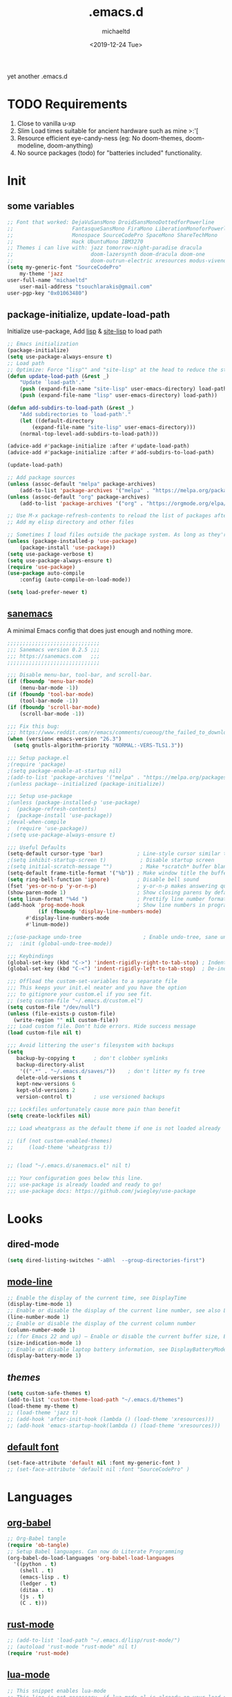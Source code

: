 #+title: .emacs.d
#+author: michaeltd
#+date: <2019-12-24 Tue>
#+options: toc:nil num:nil
#+startup: overview
#+property: header-args :comments yes :results silent
#+html: <p align="center"><img src="assets/emacs-logo.png"/></p><p align="center"><a href="readme.org"><img src="assets/screenshot.png"/></a></p>
yet another .emacs.d
* TODO Requirements
1. Close to vanilla u-xp
2. Slim Load times suitable for ancient hardware such as mine >:'[
3. Resource efficient eye-candy-ness (eg: No doom-themes, doom-modeline, doom-anything)
4. No source packages (todo) for "batteries included" functionality.
* Init
** some variables
#+BEGIN_SRC emacs-lisp
    ;; Font that worked: DejaVuSansMono DroidSansMonoDottedforPowerline
    ;;                   FantasqueSansMono FiraMono LiberationMonoforPowerline
    ;;                   Monospace SourceCodePro SpaceMono ShareTechMono
    ;;                   Hack UbuntuMono IBM3270
    ;; Themes i can live with: jazz tomorrow-night-paradise dracula 
    ;;                         doom-lazersynth doom-dracula doom-one 
    ;;                         doom-outrun-electric xresources modus-vivendi
    (setq my-generic-font "SourceCodePro"
        my-theme 'jazz
	user-full-name "michaeltd"
        user-mail-address "tsouchlarakis@gmail.com"
	user-pgp-key "0x01063480")
#+END_SRC
** package-initialize, update-load-path
Initialize use-package,
Add [[file:lisp][lisp]] & [[file:site-lisp][site-lisp]] to load path
#+BEGIN_SRC emacs-lisp
;; Emacs initialization
(package-initialize)
(setq use-package-always-ensure t)
;; Load path
;; Optimize: Force "lisp"" and "site-lisp" at the head to reduce the startup time.
(defun update-load-path (&rest _)
    "Update `load-path'."
    (push (expand-file-name "site-lisp" user-emacs-directory) load-path)
    (push (expand-file-name "lisp" user-emacs-directory) load-path))

(defun add-subdirs-to-load-path (&rest _)
    "Add subdirectories to `load-path'."
    (let ((default-directory
        (expand-file-name "site-lisp" user-emacs-directory)))
	(normal-top-level-add-subdirs-to-load-path)))

(advice-add #'package-initialize :after #'update-load-path)
(advice-add #'package-initialize :after #'add-subdirs-to-load-path)

(update-load-path)

;; Add package sources
(unless (assoc-default "melpa" package-archives)
    (add-to-list 'package-archives '("melpa" . "https://melpa.org/packages/") t))
(unless (assoc-default "org" package-archives)
    (add-to-list 'package-archives '("org" . "https://orgmode.org/elpa/") t))

;; Use M-x package-refresh-contents to reload the list of packages after adding these for the first time.
;; Add my elisp directory and other files

;; Sometimes I load files outside the package system. As long as they're in a directory in my load-path, Emacs can find them.
(unless (package-installed-p 'use-package)
    (package-install 'use-package))
(setq use-package-verbose t)
(setq use-package-always-ensure t)
(require 'use-package)
(use-package auto-compile
    :config (auto-compile-on-load-mode))
    
(setq load-prefer-newer t)

#+END_SRC
** [[https://sanemacs.com/][sanemacs]]
 A minimal Emacs config that does just enough and nothing more.
 #+BEGIN_SRC emacs-lisp
 ;;;;;;;;;;;;;;;;;;;;;;;;;;;;;;
 ;;; Sanemacs version 0.2.5 ;;;
 ;;; https://sanemacs.com   ;;;
 ;;;;;;;;;;;;;;;;;;;;;;;;;;;;;;

 ;;; Disable menu-bar, tool-bar, and scroll-bar.
 (if (fboundp 'menu-bar-mode)
     (menu-bar-mode -1))
 (if (fboundp 'tool-bar-mode)
     (tool-bar-mode -1))
 (if (fboundp 'scroll-bar-mode)
     (scroll-bar-mode -1))

 ;;; Fix this bug:
 ;;; https://www.reddit.com/r/emacs/comments/cueoug/the_failed_to_download_gnu_archive_is_a_pretty/
 (when (version< emacs-version "26.3")
   (setq gnutls-algorithm-priority "NORMAL:-VERS-TLS1.3"))

 ;;; Setup package.el
 ;(require 'package)
 ;(setq package-enable-at-startup nil)
 ;(add-to-list 'package-archives '("melpa" . "https://melpa.org/packages/"))
 ;(unless package--initialized (package-initialize))

 ;;; Setup use-package
 ;(unless (package-installed-p 'use-package)
 ;  (package-refresh-contents)
 ;  (package-install 'use-package))
 ;(eval-when-compile
 ;  (require 'use-package))
 ;(setq use-package-always-ensure t)

 ;;; Useful Defaults
 (setq-default cursor-type 'bar)           ; Line-style cursor similar to other text editors
 ;(setq inhibit-startup-screen t)           ; Disable startup screen
 ;(setq initial-scratch-message "")         ; Make *scratch* buffer blank
 (setq-default frame-title-format '("%b")) ; Make window title the buffer name
 (setq ring-bell-function 'ignore)         ; Disable bell sound
 (fset 'yes-or-no-p 'y-or-n-p)             ; y-or-n-p makes answering questions faster
 (show-paren-mode 1)                       ; Show closing parens by default
 (setq linum-format "%4d ")                ; Prettify line number format
 (add-hook 'prog-mode-hook                 ; Show line numbers in programming modes
           (if (fboundp 'display-line-numbers-mode)
	   #'display-line-numbers-mode
	   #'linum-mode))

 ;;(use-package undo-tree                    ; Enable undo-tree, sane undo/redo behavior
 ;;  :init (global-undo-tree-mode))

 ;;; Keybindings
 (global-set-key (kbd "C->") 'indent-rigidly-right-to-tab-stop) ; Indent selection by one tab length
 (global-set-key (kbd "C-<") 'indent-rigidly-left-to-tab-stop)  ; De-indent selection by one tab length

 ;;; Offload the custom-set-variables to a separate file
 ;;; This keeps your init.el neater and you have the option
 ;;; to gitignore your custom.el if you see fit.
 ;; (setq custom-file "~/.emacs.d/custom.el")
 (setq custom-file "/dev/null")
 (unless (file-exists-p custom-file)
   (write-region "" nil custom-file))
 ;;; Load custom file. Don't hide errors. Hide success message
 (load custom-file nil t)

 ;;; Avoid littering the user's filesystem with backups
 (setq
    backup-by-copying t      ; don't clobber symlinks
    backup-directory-alist
     '((".*" . "~/.emacs.d/saves/"))    ; don't litter my fs tree
    delete-old-versions t
    kept-new-versions 6
    kept-old-versions 2
    version-control t)       ; use versioned backups

 ;;; Lockfiles unfortunately cause more pain than benefit
 (setq create-lockfiles nil)

 ;;; Load wheatgrass as the default theme if one is not loaded already

 ;; (if (not custom-enabled-themes)
 ;;     (load-theme 'wheatgrass t))


 ;; (load "~/.emacs.d/sanemacs.el" nil t)

 ;;; Your configuration goes below this line.
 ;;; use-package is already loaded and ready to go!
 ;;; use-package docs: https://github.com/jwiegley/use-package
 #+END_SRC
* Looks
** dired-mode
#+BEGIN_SRC emacs-lisp
    (setq dired-listing-switches "-aBhl  --group-directories-first")
#+END_SRC
** [[https://www.emacswiki.org/emacs/ModeLineConfiguration][mode-line]]
 #+BEGIN_SRC emacs-lisp
 ;; Enable the display of the current time, see DisplayTime
 (display-time-mode 1)
 ;; Enable or disable the display of the current line number, see also LineNumbers
 (line-number-mode 1)
 ;; Enable or disable the display of the current column number
 (column-number-mode 1)
 ;; (for Emacs 22 and up) – Enable or disable the current buffer size, Emacs 22 and later, see size-indication-mode
 (size-indication-mode 1)
 ;; Enable or disable laptop battery information, see DisplayBatteryMode.
 (display-battery-mode 1)
 #+END_SRC
** [[themes][themes]]
#+BEGIN_SRC emacs-lisp
    (setq custom-safe-themes t)
    (add-to-list 'custom-theme-load-path "~/.emacs.d/themes")
    (load-theme my-theme t)
    ;; (load-theme 'jazz t)
    ;; (add-hook 'after-init-hook (lambda () (load-theme 'xresources)))
    ;; (add-hook 'emacs-startup-hook(lambda () (load-theme 'xresources)))
#+END_SRC
** [[https://www.emacswiki.org/emacs/SetFonts][default font]]
#+BEGIN_SRC emacs-lisp
    (set-face-attribute 'default nil :font my-generic-font )
    ;; (set-face-attribute 'default nil :font "SourceCodePro" )
#+END_SRC
* Languages
** [[https://orgmode.org/worg/org-contrib/babel/][org-babel]]
#+BEGIN_SRC emacs-lisp
  ;; Org-Babel tangle
  (require 'ob-tangle)
  ;; Setup Babel languages. Can now do Literate Programming
  (org-babel-do-load-languages 'org-babel-load-languages
    '((python . t)
      (shell . t)
      (emacs-lisp . t)
      (ledger . t)
      (ditaa . t)
      (js . t)
      (C . t)))
#+END_SRC
** [[https://github.com/rust-lang/rust-mode][rust-mode]]
#+BEGIN_SRC emacs-lisp
;; (add-to-list 'load-path "~/.emacs.d/lisp/rust-mode/")
;; (autoload 'rust-mode "rust-mode" nil t)
(require 'rust-mode)
#+END_SRC
** [[https://github.com/immerrr/lua-mode][lua-mode]]
#+BEGIN_SRC emacs-lisp
;; This snippet enables lua-mode
;; This line is not necessary, if lua-mode.el is already on your load-path
;; (add-to-list 'load-path "~/.emacs.d/lisp/lua-mode")
(require 'lua-mode)
(autoload 'lua-mode "lua-mode" "Lua editing mode." t)
(add-to-list 'auto-mode-alist '("\\.lua$" . lua-mode))
(add-to-list 'interpreter-mode-alist '("lua" . lua-mode))
#+END_SRC
** emacs [[https://github.com/hvesalai/emacs-scala-mode][scala-mode]] & [[https://github.com/hvesalai/emacs-sbt-mode][sbt-mode]]
#+BEGIN_SRC emacs-lisp
    (use-package scala-mode
        :interpreter
	("scala" . scala-mode))

    (use-package sbt-mode
        :commands sbt-start sbt-command
	:config
	;; WORKAROUND: allows using SPACE when in the minibuffer
	(substitute-key-definition
	    'minibuffer-complete-word
	    'self-insert-command
	    minibuffer-local-completion-map))
#+END_SRC
* Utilities
** multi-term
    This package is for creating and managing multiple terminal buffers in Emacs.
#+BEGIN_SRC emacs-lisp
    (when (require 'multi-term nil t)
        (progn
	    ;; custom
	    ;; (customize-set-variable 'multi-term-program "/usr/local/bin/fish")
	    (customize-set-variable 'multi-term-program "bash")
	    ;; focus terminal window after you open dedicated window
	    (customize-set-variable 'multi-term-dedicated-select-after-open-p t)
	    ;; the buffer name of term buffer.
	    (customize-set-variable 'multi-term-buffer-name "multi-term")
	    ;; binds (C-x) prefix
	    (define-key ctl-x-map (kbd "<C-return>") 'multi-term)
	    (define-key ctl-x-map (kbd "x") 'multi-term-dedicated-toggle)))
#+END_SRC
** exwm
#+BEGIN_SRC emacs-lisp
    ;; exwm ;..;
    (require 'exwm)
    (require 'exwm-config)
    ;; (exwm-config-default)
#+END_SRC
* FAQ
  Q: How to install this?

  A: Don't!

  This is my personal .emacs.d and batteries are not included!
